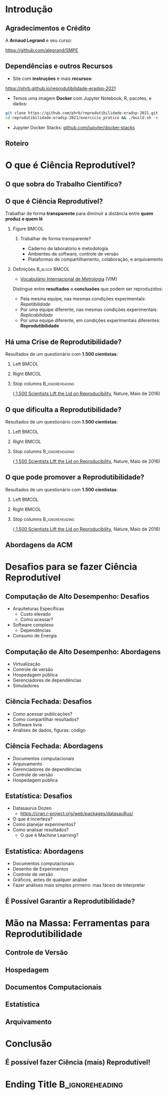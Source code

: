 #+STARTUP: beamer overview indent inlineimages logdrawer
#+TITLE: @@latex: Ciência Reprodutível para Experimentos em \\
#+TITLE: Computação de Alto Desempenho@@
#+AUTHOR:    \footnotesize \alert{Pedro Bruel}, Lucas Schnorr, Alfredo Goldman
#+DATE:      \scriptsize \emph{phrb@ime.usp.br} \newline \scriptsize \today
#+DESCRIPTION:
#+KEYWORDS:
#+LANGUAGE:  bt-br
#+OPTIONS:   H:2 num:t toc:nil @:t \n:nil ::t |:t ^:t -:t f:t *:t <:t
#+OPTIONS:   tex:t latex:t skip:nil d:nil todo:t pri:nil tags:not-in-toc
#+TAGS: noexport(n)

* LaTeX Setup                                      :B_ignoreheading:noexport:
:PROPERTIES:
:BEAMER_env: ignoreheading
:END:

See [[Emacs Setup]] below for local buffer variables

** LaTeX Configuration
:latex_header:
#+LATEX_CLASS: beamer
#+LATEX_CLASS_OPTIONS: [10pt, compress, aspectratio=169, xcolor={table,usenames,dvipsnames}]
#+LATEX_HEADER: \mode<beamer>{\usetheme[numbering=fraction, progressbar=none, titleformat frame=regular, titleformat title=regular, sectionpage=progressbar]{metropolis}}

#+COLUMNS: %40ITEM %10BEAMER_env(Env) %9BEAMER_envargs(Env Args) %4BEAMER_col(Col) %10BEAMER_extra(Extra)

#+LATEX_HEADER: \usepackage{sourcecodepro}
#+LATEX_HEADER: \usepackage{booktabs}
#+LATEX_HEADER: \usepackage{array}
#+LATEX_HEADER: \usepackage{listings}
#+LATEX_HEADER: \usepackage{multirow}
#+LATEX_HEADER: \usepackage{caption}
#+LATEX_HEADER: \usepackage{graphicx}
#+LATEX_HEADER: \usepackage[english]{babel}
#+LATEX_HEADER: \usepackage[scale=2]{ccicons}
#+LATEX_HEADER: \usepackage{hyperref}
#+LATEX_HEADER: \usepackage{relsize}
#+LATEX_HEADER: \usepackage{amsmath}
#+LATEX_HEADER: \usepackage{bm}
#+LATEX_HEADER: \usepackage{ragged2e}
#+LATEX_HEADER: \usepackage{textcomp}
#+LATEX_HEADER: \usepackage{pgfplots}
#+LATEX_HEADER: \usepgfplotslibrary{dateplot}

#+LATEX_HEADER: \definecolor{Base}{HTML}{191F26}
#+LATEX_HEADER: \definecolor{Accent}{HTML}{b10000}
#+LATEX_HEADER: \colorlet{Highlight}{Accent!18}

#+LATEX_HEADER: \setbeamercolor{alerted text}{fg=Accent}
#+LATEX_HEADER: \setbeamercolor{frametitle}{fg=Accent,bg=normal text.bg}
#+LATEX_HEADER: \setbeamercolor{normal text}{bg=black!2,fg=Base}

#+LATEX_HEADER: \usepackage{newpxtext}
#+LATEX_HEADER: \usepackage{newpxmath}
#+LATEX_HEADER: \usepackage{DejaVuSansMono}
#+LATEX_HEADER: \setmonofont{DejaVuSansMono}

#+LATEX_HEADER: \lstset{ %
#+LATEX_HEADER:   backgroundcolor={},
#+LATEX_HEADER:   basicstyle=\ttfamily\scriptsize,
#+LATEX_HEADER:   breakatwhitespace=true,
#+LATEX_HEADER:   breaklines=true,
#+LATEX_HEADER:   captionpos=n,
#+LATEX_HEADER:   commentstyle=\color{Accent},
# #+LATEX_HEADER:   escapeinside={\%*}{*)},
#+LATEX_HEADER:   extendedchars=true,
#+LATEX_HEADER:   frame=n,
#+LATEX_HEADER:   keywordstyle=\color{Accent},
#+LATEX_HEADER:   rulecolor=\color{black},
#+LATEX_HEADER:   showspaces=false,
#+LATEX_HEADER:   showstringspaces=false,
#+LATEX_HEADER:   showtabs=false,
#+LATEX_HEADER:   stepnumber=2,
#+LATEX_HEADER:   stringstyle=\color{gray},
#+LATEX_HEADER:   tabsize=2,
#+LATEX_HEADER: }
#+LATEX_HEADER: \renewcommand*{\UrlFont}{\ttfamily\smaller[2]\relax}
#+LATEX_HEADER: \graphicspath{{../../img/}}
#+LATEX_HEADER: \addtobeamertemplate{block begin}{}{\justifying}

#+LATEX_HEADER: \captionsetup[figure]{labelformat=empty}

#+LATEX_HEADER: \hypersetup{
#+LATEX_HEADER:     colorlinks=true,
#+LATEX_HEADER:     linkcolor={Accent},
#+LATEX_HEADER:     citecolor={Accent},
#+LATEX_HEADER:     urlcolor={Accent}
#+LATEX_HEADER: }

#+LATEX_HEADER: \makeatletter
#+LATEX_HEADER: \setlength{\metropolis@titleseparator@linewidth}{1pt}
#+LATEX_HEADER: \setlength{\metropolis@progressonsectionpage@linewidth}{2.5pt}
# #+LATEX_HEADER: \setlength{\metropolis@progressinheadfoot@linewidth}{2pt}
#+LATEX_HEADER: \makeatother
:end:

* Introdução
:PROPERTIES:
:UNNUMBERED: t
:END:
** Agradecimentos e Crédito
A *Arnaud Legrand* e seu curso:

#+latex: \bgroup\center
#+latex: \includegraphics[height=3.4cm]{./img/smpe_preview.png}

https://github.com/alegrand/SMPE

#+latex: \egroup

#+latex: \hfill\includegraphics[height=1.8cm]{./img/in_science_we_trust.jpg}

** Dependências e outros Recursos
- Site com *instruções* e mais *recursos*:

#+latex: \bgroup\center
#+latex: \includegraphics[height=3.4cm]{./img/eradsp_preview.png}

https://phrb.github.io/reprodutibilidade-eradsp-2021

#+latex: \egroup

- Temos uma imagem *Docker* com Jupyter Notebook, R, pacotes, e dados:

#+latex: \bgroup\center
#+begin_SRC bash :results output :session *Shell* :eval no-export :exports code
git clone https://github.com/phrb/reprodutibilidade-eradsp-2021.git
cd reprodutibilidade-eradsp-2021/exercicio_pratico && ./build.sh -b
#+end_SRC
#+latex: \egroup

- Jupyter Docker Stacks:
  [[https://github.com/jupyter/docker-stacks][github.com/jupyter/docker-stacks]]

** Roteiro
#+TOC: :headlines 3

* O que é Ciência Reprodutível?
:PROPERTIES:
:CUSTOM_ID: sec:repro
:END:
** O que sobra do Trabalho Científico?
#+ATTR_LATEX: :width 0.9\textwidth
[[./img/iceberg_publication.png]]

** O que é Ciência Reprodutível?
#+latex: \begin{center}\colorbox{Highlight}{
Trabalhar de forma *transparente* para
diminuir a distância entre *quem produz e quem lê*
#+latex: }\end{center}

*** Figure                                                          :BMCOL:
:PROPERTIES:
:BEAMER_col: 0.4
:END:

#+ATTR_LATEX: :width 0.9\textwidth
[[./img/iceberg_publication.png]]

**** Trabalhar de forma transparente?
#+latex: \bgroup\footnotesize
- Caderno de laboratório e metodologia
- Ambientes de software, controle de versão
- Plataformas de compartilhamento, colaboração, e arquivamento
#+latex:  \egroup

*** Definições                                              :B_block:BMCOL:
:PROPERTIES:
:BEAMER_col: 0.6
:BEAMER_env: block
:END:

- [[https://www.bipm.org/utils/common/documents/jcgm/JCGM_200_2012.pdf][Vocabulário
  Internacional de Metrologia]] (VIM)

Distingue entre *resultados* e *conclusões* que podem ser reproduzidos:

- Pela mesma equipe, nas mesmas condições experimentais: /Repetibilidade/
- Por uma equipe diferente, nas mesmas condições experimentais: /Replicabilidade/
- Por   uma   equipe   diferente,    em   condições   experimentais   diferentes:
  *Reprodutibilidade*

** Há uma Crise de Reprodutibilidade?
Resultados de um questionário com *1.500 cientistas*:

*** Left                                                            :BMCOL:
:PROPERTIES:
:BEAMER_col: 0.5
:END:

#+ATTR_LATEX: :width 0.85\textwidth
[[./img/nature_failed_reproduce.jpg]]

*** Right                                                           :BMCOL:
:PROPERTIES:
:BEAMER_col: 0.5
:END:

#+ATTR_LATEX: :width 0.9\textwidth
[[./img/nature_published.jpg]]

*** Stop columns                                          :B_ignoreheading:
:PROPERTIES:
:BEAMER_env: ignoreheading
:END:
\bgroup\smallskip\small
([[https://www.nature.com/news/1-500-scientists-lift-the-lid-on-reproducibility-1.19970][
1,500 Scientists Lift the Lid on Reproducibility]], Nature, Maio de 2016)
\egroup

** O que dificulta a Reprodutibilidade?
Resultados de um questionário com *1.500 cientistas*:

*** Left                                                            :BMCOL:
:PROPERTIES:
:BEAMER_col: 0.5
:END:

#+ATTR_LATEX: :width 0.9\textwidth
[[./img/nature_irreproduce_1.jpg]]

*** Right                                                           :BMCOL:
:PROPERTIES:
:BEAMER_col: 0.5
:END:

#+ATTR_LATEX: :width 0.9\textwidth
[[./img/nature_irreproduce_2.jpg]]

*** Stop columns                                          :B_ignoreheading:
:PROPERTIES:
:BEAMER_env: ignoreheading
:END:
\bgroup\smallskip\small
([[https://www.nature.com/news/1-500-scientists-lift-the-lid-on-reproducibility-1.19970][
1,500 Scientists Lift the Lid on Reproducibility]], Nature, Maio de 2016)
\egroup

** O que pode promover a Reprodutibilidade?
Resultados de um questionário com *1.500 cientistas*:

*** Left                                                            :BMCOL:
:PROPERTIES:
:BEAMER_col: 0.5
:END:

#+ATTR_LATEX: :width 0.9\textwidth
[[./img/nature_boost_repro_1.jpg]]

*** Right                                                           :BMCOL:
:PROPERTIES:
:BEAMER_col: 0.5
:END:

#+ATTR_LATEX: :width 0.9\textwidth
[[./img/nature_boost_repro_2.jpg]]

*** Stop columns                                          :B_ignoreheading:
:PROPERTIES:
:BEAMER_env: ignoreheading
:END:
\bgroup\smallskip\small
([[https://www.nature.com/news/1-500-scientists-lift-the-lid-on-reproducibility-1.19970][
1,500 Scientists Lift the Lid on Reproducibility]], Nature, Maio de 2016)
\egroup

** Abordagens da ACM
* Desafios para se fazer Ciência Reprodutível
:PROPERTIES:
:CUSTOM_ID: sec:challenges
:END:

** Computação de Alto Desempenho: Desafios
- Arquiteturas Específicas
  - Custo elevado
  - Como acessar?
- Software complexo
  - Dependências
- Consumo de Energia
** Computação de Alto Desempenho: Abordagens
- Virtualização
- Controle de versão
- Hospedagem pública
- Gerenciadores de dependências
- Simuladores
** Ciência Fechada: Desafios
- Como acessar publicações?
- Como compartilhar resultados?
- Software livre
- Análises de dados, figuras: código
** Ciência Fechada: Abordagens
- Documentos computacionais
- Arquivamento
- Gerenciadores de dependências
- Controle de versão
- Hospedagem pública
** Estatística: Desafios
- Datasaurus Dozen
  - https://cran.r-project.org/web/packages/datasauRus/
- O que é incerteza?
- Como planejar experimentos?
- Como analisar resultados?
  - O que é Machine Learning?
** Estatística: Abordagens
- Documentos computacionais
- Desenho de Experimentos
- Controle de versão
- Gráficos, antes de qualquer análise
- Fazer análises mais simples primeiro: mas fáceis de interpretar
** É Possível Garantir a Reprodutibilidade?
* Mão na Massa: Ferramentas para Reprodutibilidade
:PROPERTIES:
:CUSTOM_ID: sec:handson
:END:

** Controle de Versão
** Hospedagem
** Documentos Computacionais
** Estatística
** Arquivamento
* Conclusão
:PROPERTIES:
:UNNUMBERED: t
:END:

** É possível fazer Ciência (mais) Reprodutível!
* Ending Title :B_ignoreheading:
:PROPERTIES:
:BEAMER_env: ignoreheading
:END:
#+LATEX: \maketitle
